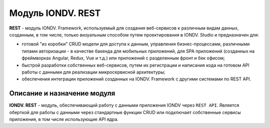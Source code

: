 Модуль IONDV. REST
=====================

**REST** - модуль IONDV. Framework, используемый для создания веб-сервисов к различным видам данных, созданным, в том числе, только визуальным способом путем проектирования в IONDV. Studio и предназначен для:

* готовой "из коробки" CRUD модели для доступа к данным, управления бизнес-процессами, различными типами авторизации - в качестве бакенда для мобильных приложений, для SPA приложений (созданных на фреймворках Angular, Redux, Vue и т.д.) или приложений с разделенным фронт и бек офисом;
* быстрой разработки собственных веб-сервисов, путем их регистрации и написания кода на готовом API работы с данными для реализации микросервисной архитектуры;
* обеспечения интеграции приложений созданных на IONDV. Framework с другими системами по REST API.

Описание и назначение модуля
-----------------------------

**IONDV. REST** - модуль, обеспечивающий работу с данными приложения IONDV через ``REST API``.
Является оберткой для работы с данными через стандартные функции CRUD или подключает собственные
сервисы приложения, в том числе использующие API ядра.
